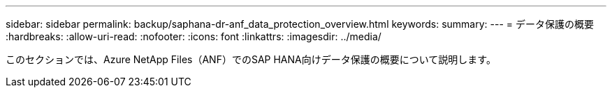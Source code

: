 ---
sidebar: sidebar 
permalink: backup/saphana-dr-anf_data_protection_overview.html 
keywords:  
summary:  
---
= データ保護の概要
:hardbreaks:
:allow-uri-read: 
:nofooter: 
:icons: font
:linkattrs: 
:imagesdir: ../media/


[role="lead"]
このセクションでは、Azure NetApp Files（ANF）でのSAP HANA向けデータ保護の概要について説明します。
